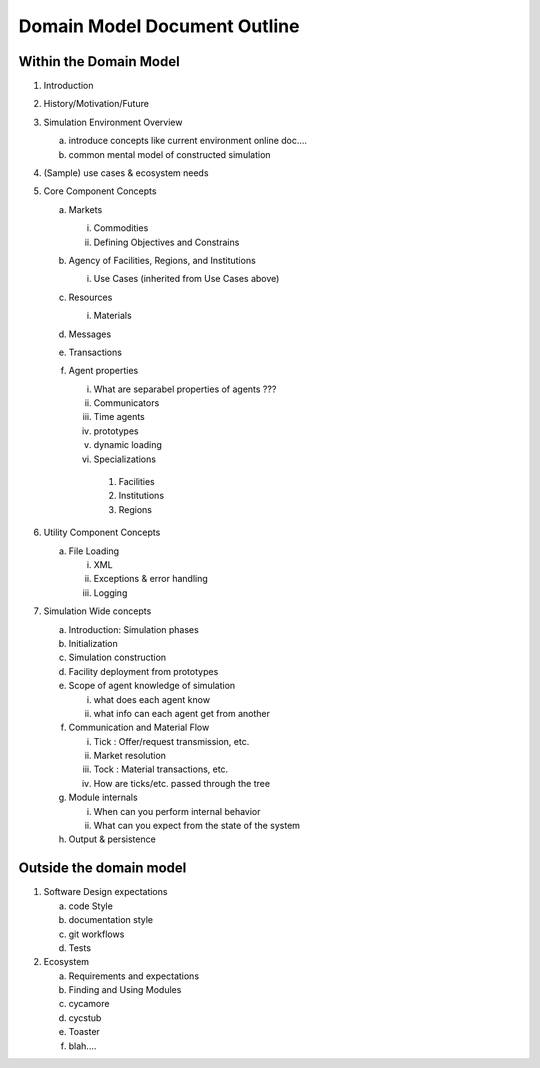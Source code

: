 ﻿Domain Model Document Outline
=============================

Within the Domain Model
~~~~~~~~~~~~~~~~~~~~~~~~

#. Introduction
#. History/Motivation/Future
#. Simulation Environment Overview

   a. introduce concepts like current environment online doc....

   b. common mental model of constructed simulation

#. (Sample) use cases & ecosystem needs
#. Core Component Concepts

   a. Markets

      i. Commodities

      ii. Defining Objectives and Constrains

   b. Agency of Facilities, Regions, and Institutions

      i. Use Cases (inherited from Use Cases above)

   c. Resources

      i. Materials

   d. Messages

   e. Transactions


   f. Agent properties

      i. What are separabel properties of agents ??? 
      
      ii. Communicators

      iii. Time agents

      iv. prototypes

      v. dynamic loading

      vi. Specializations

         1. Facilities

         2. Institutions

         3. Regions

#. Utility Component Concepts

   a. File Loading

      i. XML

      ii. Exceptions & error handling

      iii. Logging

#. Simulation Wide concepts

   a. Introduction: Simulation phases

   b. Initialization

   c. Simulation construction

   d. Facility deployment from prototypes

   e. Scope of agent knowledge of simulation

      i. what does each agent know

      ii. what info can each agent get from another

   f. Communication and Material Flow 

      i. Tick : Offer/request transmission, etc.

      ii. Market resolution

      iii. Tock : Material transactions, etc.

      iv. How are ticks/etc. passed through the tree

   g. Module internals

      i. When can you perform internal behavior

      ii. What can you expect from the state of the system

   h. Output & persistence


Outside the domain model
~~~~~~~~~~~~~~~~~~~~~~~~

#. Software Design expectations

   a. code Style

   b. documentation style

   c. git workflows

   d. Tests

#. Ecosystem

   a. Requirements and expectations

   b. Finding and Using Modules

   c. cycamore

   d. cycstub

   e. Toaster

   f. blah....
